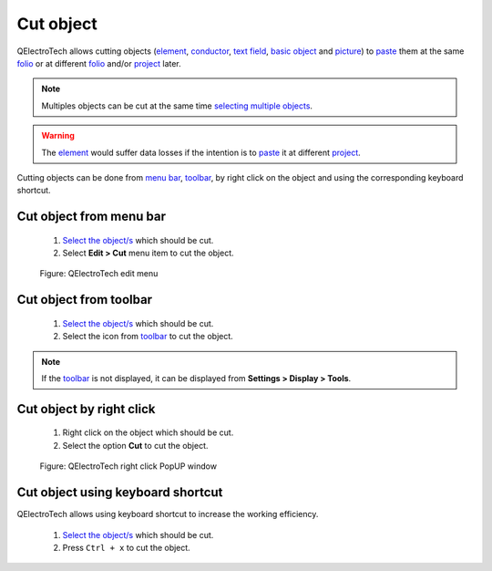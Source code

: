 .. _schema/cut:

=============
Cut object
=============

QElectroTech allows cutting objects (`element`_, `conductor`_, `text field`_, `basic object`_ 
and `picture`_) to `paste`_ them at the same `folio`_ or at different `folio`_ and/or 
`project`_ later.

.. note::

   Multiples objects can be cut at the same time `selecting multiple objects`_.

.. warning::

    The `element`_ would suffer data losses if the intention is to `paste`_ it at different `project`_.

Cutting objects can be done from `menu bar`_, `toolbar`_, by right click on the object and using 
the corresponding keyboard shortcut.

Cut object from menu bar
~~~~~~~~~~~~~~~~~~~~~~~~~~~

    1. `Select the object/s`_ which should be cut.
    2. Select **Edit > Cut** menu item to cut the object.

    .. figure:: /_external/_images/en/qet_menu/qet_menu_edit.png
        :align: center

        Figure: QElectroTech edit menu

Cut object from toolbar
~~~~~~~~~~~~~~~~~~~~~~~~~~

    1. `Select the object/s`_ which should be cut.
    2. Select the icon |edit-cut| from `toolbar`_ to cut the object.

.. |edit-cut| image:: ../images/ico/22x22/edit-cut.png

.. note::

   If the `toolbar`_ is not displayed, it can be displayed from **Settings > Display > Tools**.

Cut object by right click
~~~~~~~~~~~~~~~~~~~~~~~~~~~~

    1. Right click on the object which should be cut.
    2. Select the option **Cut** to cut the object.

    .. figure:: ../images/qet_element_right_click.png
        :align: center

        Figure: QElectroTech right click PopUP window

Cut object using keyboard shortcut
~~~~~~~~~~~~~~~~~~~~~~~~~~~~~~~~~~~~~

QElectroTech allows using keyboard shortcut to increase the working efficiency.

    1. `Select the object/s`_ which should be cut.
    2. Press ``Ctrl + x`` to cut the object.

.. seealso::

    For more information about QElectroTech keyboard shortcuts, refer to `menu bar`_ section.

.. _menu bar: ../interface/menu_bar.html
.. _toolbar: ../interface/toolbars.html
.. _element: ../element/index.html
.. _conductor: ../conductor/index.html
.. _text field: ../schema/text/index.html
.. _picture: ../schema/picture.html
.. _paste: ../schema/paste.html
.. _folio: ../folio/index.html
.. _project: ../project/index.html
.. _selecting multiple objects: ../schema/select/select_multiple_objects.html
.. _basic object: ../schema/basics/index.html
.. _Select the object/s: ../schema/select/index.html